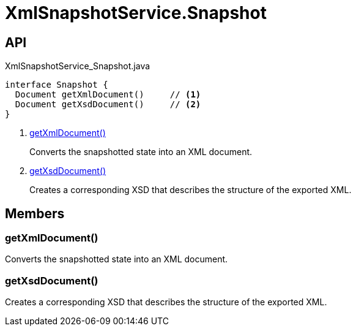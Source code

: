 = XmlSnapshotService.Snapshot
:Notice: Licensed to the Apache Software Foundation (ASF) under one or more contributor license agreements. See the NOTICE file distributed with this work for additional information regarding copyright ownership. The ASF licenses this file to you under the Apache License, Version 2.0 (the "License"); you may not use this file except in compliance with the License. You may obtain a copy of the License at. http://www.apache.org/licenses/LICENSE-2.0 . Unless required by applicable law or agreed to in writing, software distributed under the License is distributed on an "AS IS" BASIS, WITHOUT WARRANTIES OR  CONDITIONS OF ANY KIND, either express or implied. See the License for the specific language governing permissions and limitations under the License.

== API

[source,java]
.XmlSnapshotService_Snapshot.java
----
interface Snapshot {
  Document getXmlDocument()     // <.>
  Document getXsdDocument()     // <.>
}
----

<.> xref:#getXmlDocument_[getXmlDocument()]
+
--
Converts the snapshotted state into an XML document.
--
<.> xref:#getXsdDocument_[getXsdDocument()]
+
--
Creates a corresponding XSD that describes the structure of the exported XML.
--

== Members

[#getXmlDocument_]
=== getXmlDocument()

Converts the snapshotted state into an XML document.

[#getXsdDocument_]
=== getXsdDocument()

Creates a corresponding XSD that describes the structure of the exported XML.
